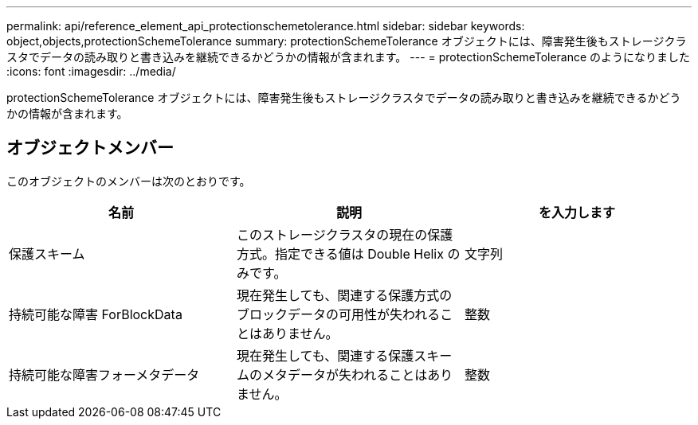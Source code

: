 ---
permalink: api/reference_element_api_protectionschemetolerance.html 
sidebar: sidebar 
keywords: object,objects,protectionSchemeTolerance 
summary: protectionSchemeTolerance オブジェクトには、障害発生後もストレージクラスタでデータの読み取りと書き込みを継続できるかどうかの情報が含まれます。 
---
= protectionSchemeTolerance のようになりました
:icons: font
:imagesdir: ../media/


[role="lead"]
protectionSchemeTolerance オブジェクトには、障害発生後もストレージクラスタでデータの読み取りと書き込みを継続できるかどうかの情報が含まれます。



== オブジェクトメンバー

このオブジェクトのメンバーは次のとおりです。

|===
| 名前 | 説明 | を入力します 


 a| 
保護スキーム
 a| 
このストレージクラスタの現在の保護方式。指定できる値は Double Helix のみです。
 a| 
文字列



 a| 
持続可能な障害 ForBlockData
 a| 
現在発生しても、関連する保護方式のブロックデータの可用性が失われることはありません。
 a| 
整数



 a| 
持続可能な障害フォーメタデータ
 a| 
現在発生しても、関連する保護スキームのメタデータが失われることはありません。
 a| 
整数

|===